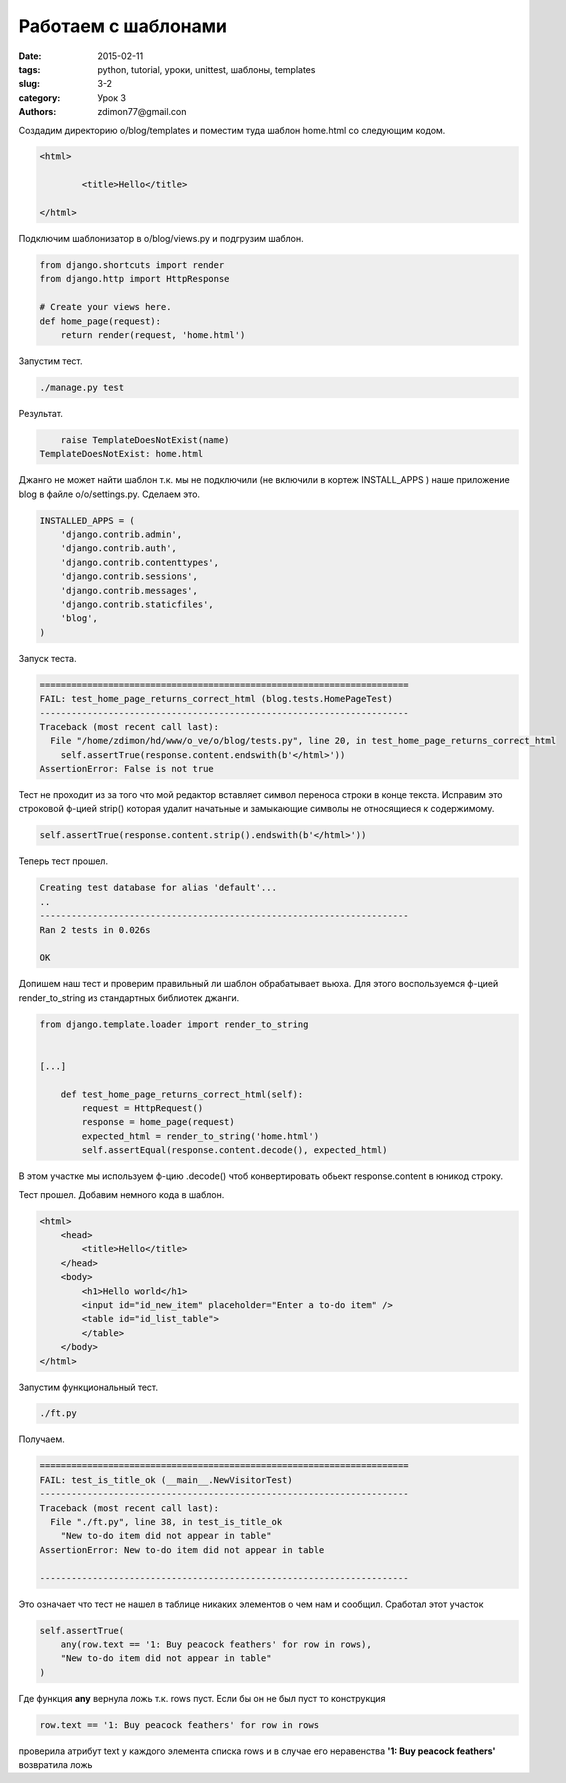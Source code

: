 Работаем с шаблонами
####################

:date: 2015-02-11 
:tags: python, tutorial, уроки, unittest, шаблоны, templates
:slug: 3-2
:category: Урок 3
:authors: zdimon77@gmail.con


Создадим директорию o/blog/templates и поместим туда шаблон home.html со следующим кодом.

.. code-block:: HTML

    <html>

            <title>Hello</title>
       
    </html>



Подключим шаблонизатор в o/blog/views.py и подгрузим шаблон.


.. code-block:: Python
    
    from django.shortcuts import render
    from django.http import HttpResponse

    # Create your views here.
    def home_page(request):
        return render(request, 'home.html')

Запустим тест.

.. code-block:: Bash

    ./manage.py test

Результат.

.. code-block:: Bash

        raise TemplateDoesNotExist(name)
    TemplateDoesNotExist: home.html

Джанго не может найти шаблон т.к. мы не подключили (не включили в кортеж INSTALL_APPS ) наше приложение blog в файле o/o/settings.py.
Сделаем это.

.. code-block:: Python
 
    INSTALLED_APPS = (
        'django.contrib.admin',
        'django.contrib.auth',
        'django.contrib.contenttypes',
        'django.contrib.sessions',
        'django.contrib.messages',
        'django.contrib.staticfiles',
        'blog',
    )

Запуск теста.

.. code-block:: Bash

    ======================================================================
    FAIL: test_home_page_returns_correct_html (blog.tests.HomePageTest)
    ----------------------------------------------------------------------
    Traceback (most recent call last):
      File "/home/zdimon/hd/www/o_ve/o/blog/tests.py", line 20, in test_home_page_returns_correct_html
        self.assertTrue(response.content.endswith(b'</html>'))
    AssertionError: False is not true

Тест не проходит из за того что мой редактор вставляет символ переноса строки в конце текста. Исправим это строковой ф-цией strip() которая удалит начатьные и замыкающие символы не относящиеся к содержимому.

.. code-block:: Python

    self.assertTrue(response.content.strip().endswith(b'</html>'))

Теперь тест прошел.

.. code-block:: Bash

    Creating test database for alias 'default'...
    ..
    ----------------------------------------------------------------------
    Ran 2 tests in 0.026s

    OK

Допишем наш тест и проверим правильный ли шаблон обрабатывает вьюха.
Для этого воспользуемся ф-цией  render_to_string из стандартных библиотек джанги.


.. code-block:: Python

    from django.template.loader import render_to_string


    [...]

        def test_home_page_returns_correct_html(self):
            request = HttpRequest()
            response = home_page(request)
            expected_html = render_to_string('home.html')
            self.assertEqual(response.content.decode(), expected_html)   

В этом участке мы используем ф-цию .decode() чтоб конвертировать обьект response.content в юникод строку.

Тест прошел. Добавим немного кода в шаблон.


.. code-block:: HTML

    <html>
        <head>
            <title>Hello</title>
        </head>
        <body>
            <h1>Hello world</h1>
            <input id="id_new_item" placeholder="Enter a to-do item" />
            <table id="id_list_table">
            </table>
        </body>
    </html>

Запустим функциональный тест.

.. code-block:: Bash

    ./ft.py

Получаем.

.. code-block:: Bash

    ======================================================================
    FAIL: test_is_title_ok (__main__.NewVisitorTest)
    ----------------------------------------------------------------------
    Traceback (most recent call last):
      File "./ft.py", line 38, in test_is_title_ok
        "New to-do item did not appear in table"
    AssertionError: New to-do item did not appear in table

    ----------------------------------------------------------------------
    
Это означает что тест не нашел в таблице никаких элементов о чем нам и сообщил.
Cработал этот участок

.. code-block:: Python

        self.assertTrue(
            any(row.text == '1: Buy peacock feathers' for row in rows),
            "New to-do item did not appear in table"
        )

Где функция **any** вернула ложь т.к. rows пуст. Если бы он не был пуст то конструкция 

.. code-block:: Python

    row.text == '1: Buy peacock feathers' for row in rows

проверила атрибут text у каждого элемента списка rows и в случае его неравенства **'1: Buy peacock feathers'** возвратила ложь

